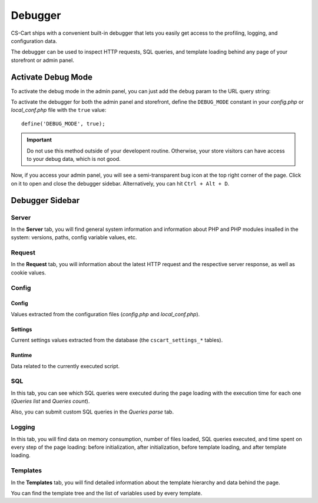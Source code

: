 ********
Debugger
********

CS-Cart ships with a convenient built-in debugger that lets you easily get access to the profiling, logging, and configuration data.

The debugger can be used to inspect HTTP requests, SQL queries, and template loading behind any page of your storefront or admin panel.


Activate Debug Mode
===================

To activate the debug mode in the admin panel, you can just add the ``debug`` param to the URL query string:

.. image:: img/debug_url_param.png
    :align: center
    :alt: Enable debug mode with URL param


To activate the debugger for both the admin panel and storefront, define the ``DEBUG_MODE`` constant in your *config.php* or *local_conf.php* file with the ``true`` value::

    define('DEBUG_MODE', true);

.. important::

    Do not use this method outside of your developent routine. Otherwise, your store visitors can have access to your debug data, which is not good.

Now, if you access your admin panel, you will see a semi-transparent bug icon at the top right corner of the page. Click on it to open and close the debugger sidebar. Alternatively, you can hit ``Ctrl + Alt + D``.


Debugger Sidebar
================

Server
------

.. image:: img/sidebar_server.png
    :align: center
    :alt: Debugger sidebar, Server

In the **Server** tab, you will find general system information and information about PHP and PHP modules insalled in the system: versions, paths, config variable values, etc.


Request
-------

.. image:: img/sidebar_request.png
    :align: center
    :alt: Debugger sidebar, Request

In the **Request** tab, you will information about the latest HTTP request and the respective server response, as well as cookie values.


Config
------

.. image:: img/sidebar_config.png
    :align: center
    :alt: Debugger sidebar, Config

Config
""""""

Values extracted from the configuration files (*config.php* and *local_conf.php*).


Settings
""""""""

Current settings values extracted from the database (the ``cscart_settings_*`` tables).


Runtime
"""""""

Data related to the currently executed script.


SQL
---

.. image:: img/sidebar_sql.png
    :align: center
    :alt: Debugger sidebar, SQL

In this tab, you can see which SQL queries were executed during the page loading with the execution time for each one (*Queries list* and *Queries count*).

Also, you can submit custom SQL queries in the *Queries parse* tab.


Logging
-------

.. image:: img/sidebar_logging.png
    :align: center
    :alt: Debugger sidebar, Logging

In this tab, you will find data on memory consumption, number of files loaded, SQL queries executed, and time spent on every step of the page loading: before initialization, after initialization, before template loading, and after template loading.


Templates
---------

.. image:: img/sidebar_templates.png
    :align: center
    :alt: Debugger sidebar, Templates

In the **Templates** tab, you will find detailed information about the template hierarchy and data behind the page.

You can find the template tree and the list of variables used by every template.